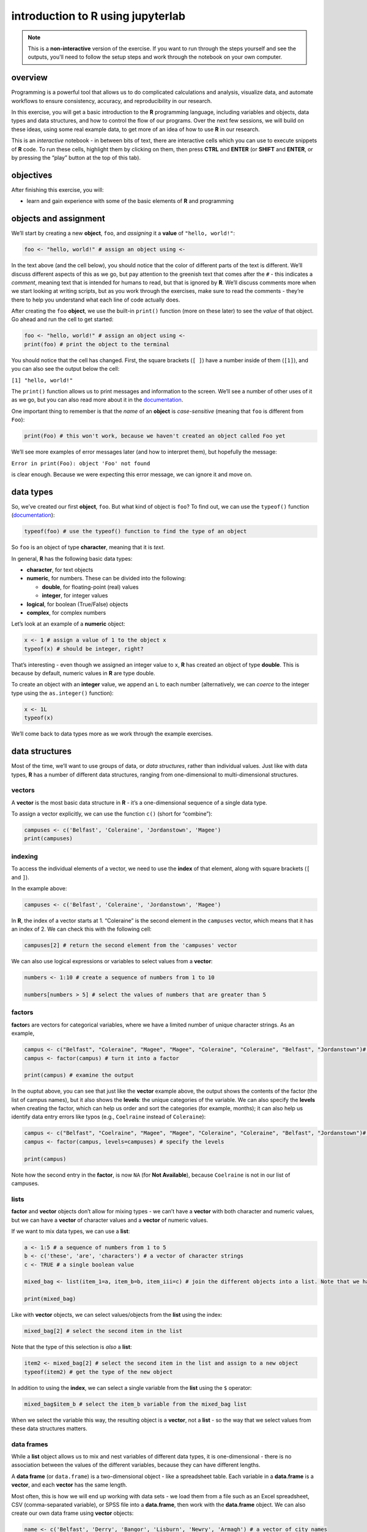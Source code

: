 introduction to **R** using jupyterlab
=======================================

.. note::

    This is a **non-interactive** version of the exercise. If you want to run through the steps yourself and see the
    outputs, you'll need to follow the setup steps and work through the notebook on your own computer.

overview
--------

Programming is a powerful tool that allows us to do complicated
calculations and analysis, visualize data, and automate workflows to
ensure consistency, accuracy, and reproducibility in our research.

In this exercise, you will get a basic introduction to the **R**
programming language, including variables and objects, data types and
data structures, and how to control the flow of our programs. Over the
next few sessions, we will build on these ideas, using some real example
data, to get more of an idea of how to use **R** in our research.

This is an *interactive* notebook - in between bits of text, there are
interactive cells which you can use to execute snippets of **R** code.
To run these cells, highlight them by clicking on them, then press
**CTRL** and **ENTER** (or **SHIFT** and **ENTER**, or by pressing the
“play” button at the top of this tab).

objectives
----------

After finishing this exercise, you will:

-  learn and gain experience with some of the basic elements of **R**
   and programming

objects and assignment
----------------------

We’ll start by creating a new **object**, ``foo``, and *assigning* it a
**value** of ``"hello, world!"``:

.. code:: r

       foo <- "hello, world!" # assign an object using <-

In the text above (and the cell below), you should notice that the color
of different parts of the text is different. We’ll discuss different
aspects of this as we go, but pay attention to the greenish text that
comes after the ``#`` - this indicates a *comment*, meaning text that is
intended for humans to read, but that is ignored by **R**. We’ll discuss
comments more when we start looking at writing scripts, but as you work
through the exercises, make sure to read the comments - they’re there to
help you understand what each line of code actually does.

After creating the ``foo`` **object**, we use the built-in ``print()``
function (more on these later) to see the *value* of that object. Go
ahead and run the cell to get started:

.. code:: r

    foo <- "hello, world!" # assign an object using <-
    print(foo) # print the object to the terminal

You should notice that the cell has changed. First, the square brackets
(``[ ]``) have a number inside of them (``[1]``), and you can also see
the output below the cell:

``[1] "hello, world!"``

The ``print()`` function allows us to print messages and information to
the screen. We’ll see a number of other uses of it as we go, but you can
also read more about it in the
`documentation <https://www.rdocumentation.org/packages/base/versions/3.6.2/topics/print>`__.

One important thing to remember is that the *name* of an **object** is
*case-sensitive* (meaning that ``foo`` is different from ``Foo``):

.. code:: r

    print(Foo) # this won't work, because we haven't created an object called Foo yet

We’ll see more examples of error messages later (and how to interpret
them), but hopefully the message:

``Error in print(Foo): object 'Foo' not found``

is clear enough. Because we were expecting this error message, we can
ignore it and move on.

data types
----------

So, we’ve created our first **object**, ``foo``. But what kind of object
is ``foo``? To find out, we can use the ``typeof()`` function
(`documentation <https://www.rdocumentation.org/packages/base/versions/3.6.2/topics/typeof>`__):

.. code:: r

    typeof(foo) # use the typeof() function to find the type of an object

So ``foo`` is an object of type **character**, meaning that it is
*text*.

In general, **R** has the following basic data types:

-  **character**, for text objects
-  **numeric**, for numbers. These can be divided into the following:

   -  **double**, for floating-point (real) values
   -  **integer**, for integer values

-  **logical**, for boolean (True/False) objects
-  **complex**, for complex numbers

Let’s look at an example of a **numeric** object:

.. code:: r

    x <- 1 # assign a value of 1 to the object x
    typeof(x) # should be integer, right?

That’s interesting - even though we assigned an integer value to ``x``,
**R** has created an object of type **double**. This is because by
default, numeric values in **R** are type double.

To create an object with an **integer** value, we append an ``L`` to
each number (alternatively, we can *coerce* to the integer type using
the ``as.integer()`` function):

.. code:: r

    x <- 1L
    typeof(x)

We’ll come back to data types more as we work through the example
exercises.

data structures
---------------

Most of the time, we’ll want to use groups of data, or *data
structures*, rather than individual values. Just like with data types,
**R** has a number of different data structures, ranging from
one-dimensional to multi-dimensional structures.

vectors
~~~~~~~

A **vector** is the most basic data structure in **R** - it’s a
one-dimensional sequence of a single data type.

To assign a vector explicitly, we can use the function ``c()`` (short
for “combine”):

.. code:: r

    campuses <- c('Belfast', 'Coleraine', 'Jordanstown', 'Magee')
    print(campuses)

indexing
~~~~~~~~

To access the individual elements of a vector, we need to use the
**index** of that element, along with square brackets (``[`` and ``]``).

In the example above:

.. code:: r

   campuses <- c('Belfast', 'Coleraine', 'Jordanstown', 'Magee')

In **R**, the index of a vector starts at 1. “Coleraine” is the second
element in the ``campuses`` vector, which means that it has an index of
2. We can check this with the following cell:

.. code:: r

    campuses[2] # return the second element from the 'campuses' vector

We can also use logical expressions or variables to select values from a
**vector**:

.. code:: r

    numbers <- 1:10 # create a sequence of numbers from 1 to 10

    numbers[numbers > 5] # select the values of numbers that are greater than 5

factors
~~~~~~~

**factor**\ s are vectors for categorical variables, where we have a
limited number of unique character strings. As an example,

.. code:: r

    campus <- c("Belfast", "Coleraine", "Magee", "Magee", "Coleraine", "Coleraine", "Belfast", "Jordanstown")# create a vector
    campus <- factor(campus) # turn it into a factor

    print(campus) # examine the output

In the ouptut above, you can see that just like the **vector** example
above, the output shows the contents of the factor (the list of campus
names), but it also shows the **levels**: the unique categories of the
variable. We can also specify the **levels** when creating the factor,
which can help us order and sort the categories (for example, months);
it can also help us identify data entry errors like typos (e.g.,
``Coelraine`` instead of ``Coleraine``):

.. code:: r

    campus <- c("Belfast", "Coelraine", "Magee", "Magee", "Coleraine", "Coleraine", "Belfast", "Jordanstown")# create a vector
    campus <- factor(campus, levels=campuses) # specify the levels

    print(campus)

Note how the second entry in the **factor**, is now ``NA`` (for **Not
Available**), because ``Coelraine`` is not in our list of campuses.

lists
~~~~~

**factor** and **vector** objects don’t allow for mixing types - we
can’t have a **vector** with both character and numeric values, but we
can have a **vector** of character values and a **vector** of numeric
values.

If we want to mix data types, we can use a **list**:

.. code:: r

    a <- 1:5 # a sequence of numbers from 1 to 5
    b <- c('these', 'are', 'characters') # a vector of character strings
    c <- TRUE # a single boolean value

    mixed_bag <- list(item_1=a, item_b=b, item_iii=c) # join the different objects into a list. Note that we have to specify the names of the list variables

    print(mixed_bag)

Like with **vector** objects, we can select values/objects from the
**list** using the index:

.. code:: r

    mixed_bag[2] # select the second item in the list

Note that the type of this selection is *also* a **list**:

.. code:: r

    item2 <- mixed_bag[2] # select the second item in the list and assign to a new object
    typeof(item2) # get the type of the new object

In addition to using the **index**, we can select a single variable from
the **list** using the ``$`` operator:

.. code:: r

    mixed_bag$item_b # select the item_b variable from the mixed_bag list

When we select the variable this way, the resulting object is a
**vector**, not a **list** - so the way that we select values from these
data structures matters.

data frames
~~~~~~~~~~~

While a **list** object allows us to mix and nest variables of different
data types, it is one-dimensional - there is no association between the
values of the different variables, because they can have different
lengths.

A **data frame** (or ``data.frame``) is a two-dimensional object - like
a spreadsheet table. Each variable in a **data.frame** is a **vector**,
and each **vector** has the same length.

Most often, this is how we will end up working with data sets - we load
them from a file such as an Excel spreadsheet, CSV (comma-separated
variable), or SPSS file into a **data.frame**, then work with the
**data.frame** object. We can also create our own data frame using
**vector** objects:

.. code:: r

    name <- c('Belfast', 'Derry', 'Bangor', 'Lisburn', 'Newry', 'Armagh') # a vector of city names
    population <- c(345418, 83163, 61011, 45370, 27913, 14777) # a vector of populations corresponding to each city name

    cities <- data.frame(name, population) # create a data frame from these vectors

    print(cities)

Like **vector** and **list** objects, there are a number of ways to
select values from a **data.frame** - the next four examples show
different ways of selecting by index. Have a look at each of them in
turn - note that the resulting object changes depending on how we select
them!

.. code:: r

    cities[1] # this gives us the first column, as a data.frame

.. code:: r

    cities[, 1] # this also gives us the first column, but as a vector

.. code:: r

    cities[1, ] # this gives us the first row - note that this is also a data.frame!

.. code:: r

    cities[1, 2] # this gives us the entry in the first row, second column

We can also select variables in a **data.frame** by name, using the
variable name as a **character**:

.. code:: r

    cities['name'] # returns the 'name' variable as a 6 x 1 data.frame

Using the ``$`` operator, on the other hand, returns a **vector**, not a
**data.frame**:

.. code:: r

    cities$name # this is a vector with length 6

Like we saw with **vector** objects, we can select subsets of the table
using logical statements or variables - for example, by selecting all
cities where the population is greater than 50,000:

.. code:: r

    cities[cities$population > 50000,] # gives us all rows where the population variable is larger than 50000

To get the variable names for the **data.frame**, we use the ``names()``
(`documentation <https://www.rdocumentation.org/packages/base/versions/3.6.2/topics/names>`__)
built-in function:

.. code:: r

    names(cities)

basic arithmetic
----------------

As you might guess, we will very often want to use **R** to perform
calculations on our data. In this section, we’ll see how **R** can be
used to perform basic arithmetic operations, and we’ll discuss the order
of operations - that is, the order in which arithmetic operations are
performed.

.. code:: r

    x <- 2
    y <- 3

    print(sprintf("x + y = %s", x + y)) # print the value of x+y (addition)
    print(sprintf("x - y = %s", x - y)) # print the value of x-y (subtraction)
    print(sprintf("x * y = %s", x * y)) # print the value of x*y (multiplication)
    print(sprintf("x / y = %s", x / y)) # print the value of x/y (division)
    print(sprintf("x ^ y = %s", x ^ y)) # print the value of x^y (exponentiation)
    print(sprintf("y %% x = %s", y %% x)) # print the value of x%%y (modular division)

**R**, like other programming languages, has an order of operator
precedence - that is, the order in which operators within the same
statement are executed. They are the same as the order of operations for
basic (non-computer) arithmetic:

-  Parentheses
-  Exponentials
-  Multiplication/Division
-  Addition/Subtraction

Before executing the following cell, think about what the output should
be. Run the cell - does this result match with your expectation?

.. code:: r

    2 * (3 + 4)^2 - 1

functions
---------

So far, we’ve used a number of base functions, such as ``c()``,
``print()``, ``typeof()``, and ``names()``. We can also define our own
functions to use. This has many benefits, including:

-  improved readability of code
-  eliminating repetitive code
-  allowing for easier debugging of a program/script
-  allowing us to re-use code in other programs/scripts

In **R**, we define a function using, oddly enough, the ``function()``
function
(`documentation <https://www.rdocumentation.org/packages/base/versions/3.6.2/topics/function>`__),
and assigning the output to our new function:

.. code:: r


   new_function <- function(arguments) {
       # this is the body of the function - add instructions (code) here
       return(something) # if we want to get the output of the function, we have to return it
   }

The arguments to ``function()`` are the arguments that we want to pass
to our new function - in essence, these are the objects that we will use
in the function. After the call to ``function()``, we have a block of
code enclosed by curly brackets (``{`` and ``}``) - this is where the
instructions (code) that make up the function go. And finally, if we
want to get something back from our function, we need to ue the
``return()`` function. If we don’t do this, **R** will run the
instructions that make up the function, but it won’t give us any output.

To help illustrate this, let’s define a function for calculating the
area of a circle. Mathematically, this is a function of the radius of
the circle - equal to the constant pi multiplied by the radius squared.
Run the cell below to create the new function, and then test it:

.. code:: r

    circle.area <- function(radius) {
        area <- pi * radius ^ 2 # alternatively, radius * radius
        return(area) # use return() to get a value back from the function
    }

    circle.area(10) # get the area of a circle with radius 10 (should be 314.15 ...)

In the cell below, I’ve started two more functions for calculating the
surface area and volume of a sphere. For each function, fill in the code
that will return the correct result, then confirm that your function
output matches the values shown in the comment on each line.

.. code:: r

    sphere.area <- function(radius) {
        # your code goes here!
    }

    sphere.volume <- function(radius) {
        # your code goes here!
    }

    print(sphere.area(10)) # get the surface area of a sphere with radius 10 (should be 1256.637)
    print(sphere.volume(10)) # get the volume of a sphere with radius 10 (should be 4188.79)

In the exercises to come, we’ll define and use a number of other
functions.

control structures
------------------

Finally, we’ll have a look at how we can use **control structures** to
control when and how different parts of our code are executed.

-  **if**, **else** blocks, for executing code depending on different
   conditions
-  **while** loops, for repeating code while a certain condition is met
-  **for** loops, for repeating code a set number of times

The basic structure of the blocks is similar to what we saw with
functions - first, we have the control statement (**if**, **else**,
**while**, etc.), followed by a *condition*, and then the code to
execute if that condition is met, enclosed in curly brackets:

.. code:: r


   control (condition) {
       # the body of the control block
   }

comparison operators
~~~~~~~~~~~~~~~~~~~~

In order to use these control structures, however, we need a statement
that can be evaluated to be ``TRUE`` or ``FALSE`` - a **conditional**
statement. Most often, we do this using one of six basic **comparison**
operators:

-  ``==``: for testing whether the value of two objects are **equal** to
   each other
-  ``!=``: for testing whether the value of two objects are **not
   equal** to each other
-  ``<``: for testing whether the value of one object is **less than**
   the value of another object
-  ``<=``: for testing whether the value of one object is **less than or
   equal to** the value of another object
-  ``>``: for testing whether the value of one object is **greater
   than** the value of another object
-  ``>=``: for testing whether the value of one object is **greater than
   or equal to** the value of another object

These are not the only ways that we can write conditional statements,
but they are some of the most common, especially as we’re starting out.

if … else statements
~~~~~~~~~~~~~~~~~~~~

We’ll start with a very basic control structure: an **if** statement.
The code inside of the block is excecuted only if the condition is met -
if not, the script/program continues without running the code inside of
the block:

.. code:: r

    x <- 2

    if (x > 0) {
        print("x is a positive number")
    }

In the example above, the code inside of the block
(``print("x is a positive number")``) will only be executed if the
condition ``x > 0`` is met - if the value of ``x`` is less than zero,
nothing will happen (change the value of ``x`` in the cell above to see
for yourself!).

We may also want to provide alternatives, where two or more blocks of
code are executed depending on the evaulation of one or more conditional
statements. We’ll begin with the most basic, an **if … else** statement:

.. code:: r

    x <- -1

    if (x > 0) {
        print("x is a positive number")
    } else {
        print("x is less than or equal to 0")
    }

In an **if … else** statement, we start with the **if** statement.
Immediately after the **if** statement, we place the **else** statement.
The code in this block will only be executed if the **condition** is
``FALSE`` - if the **condition** is ``TRUE``, the code in the **if**
statement is executed, and the code in the **else** statement is
skipped.

We can also evaluate more than one condition, using an **else-if**
statement:

.. code:: r

    x <- 1

    if (x > 0) {
        print("x is a positive number")
    } else if (x == 0) {
        print("x is equal to 0")
    } else {
        print("x is a negative number")
    }

With an **else-if** statement, we can have as many conditional branches,
or cases, as we like. The **else** block at the end is optional, but it
has to come at the end. This is because only one of these blocks can be
executed - the block corresponding to the *first* condition that returns
``TRUE`` when evaluated.

while loops
~~~~~~~~~~~

A **while** loop is used to repeat a section of code, so long as a given
condition is met. At the beginning of each iteration of loop, the
interpreter checks the condition - if it is ``TRUE``, the code is
executed; if ``FALSE``, the code inside the loop is skipped.

When defining a **while** loop, it’s extremely important to remember to
provide some way for the condition to evaluate as ``FALSE`` - if the
condition is always ``TRUE``, the loop will never stop running (an
**infinite** loop). Most often, we can do this by updating the variable
that is evaluated in the condition, as seen in the example below:

.. code:: r

    n <- 10

    print("Countdown begins. Launch in ...")
    while (n > 0) {
        print(n)
        n <- n - 1 # subtract one from n
    }
    print("Blastoff!")

Here, the value of ``n`` changes each time the loop is run, so it will
(eventually) reach 0, and the loop will terminate.

for loops
~~~~~~~~~

A **for** loop is used to repeat code for a set number of repetitions -
for example, each value in a sequence or a **vector**. At the beginning
of the loop, the value of the **iterator** takes on the first value in
the sequence; when the program reaches the bottom of the loop, it
returns to the top and changes the value of the **iterator** to the next
value in the sequence. We can see this using our ``campus`` **vector**
from earlier:

.. code:: r

    campuses <- c('Belfast', 'Coleraine', 'Jordanstown', 'Magee')

    # loop over all of the values in campuses
    for (campus in campuses) {
        print(campus) # print the campus name
    }

We can also combine control structures - for example, by including an
**if … else** statement inside of a **for** loop:

.. code:: r

    campuses <- c('Belfast', 'Coleraine', 'Jordanstown', 'Magee')

    # loop over all of the values in campuses
    for (campus in campuses) {
        if (campus == 'Coleraine') {
            # if the value of campus equals 'Coleraine', end the loop
            break # break
        } else {
            print(campus) # print the campus name
        }
    }

The ``break`` statement statement is used to “break out” of a **for**
loop - once a condition is met that causes it to be executed, the loop
is terminated and the program continues running from there.

recap
-----

That’s all for this exercise. In this lesson, we have introduced the
following concepts:

-  variables, objects, values, and assignment
-  data types
-  data structures:

   -  vectors
   -  lists
   -  data frames

-  indexing
-  arithmetic operations
-  functions
-  flow control using logic

Next, we’ll put some of this to work by having a look at a broken
program, and see if we can manage to fix it.
